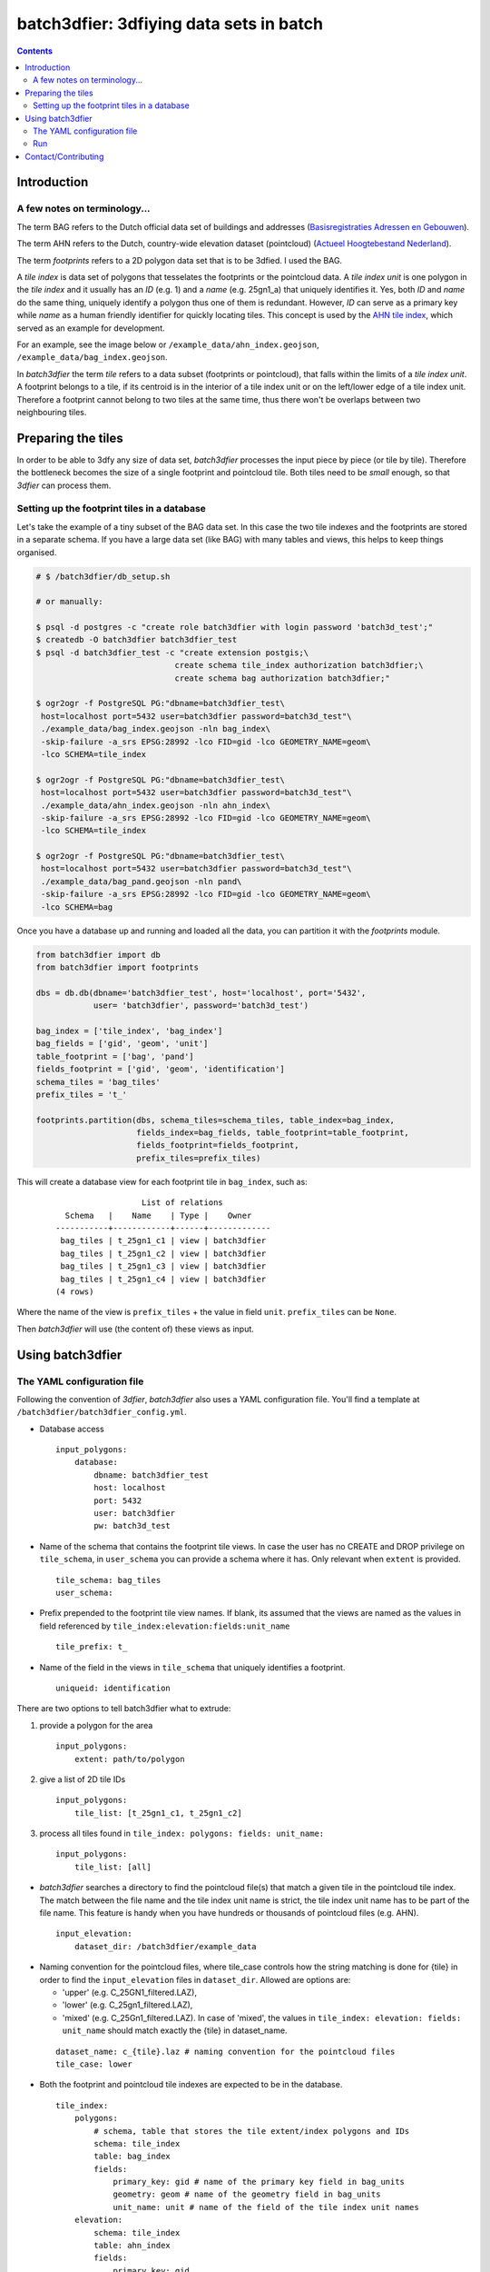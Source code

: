 ========================================
batch3dfier: 3dfiying data sets in batch
========================================

.. Contents::

Introduction
============

A few notes on terminology...
-----------------------------

The term BAG refers to the Dutch official data set of buildings and addresses (`Basisregistraties Adressen en Gebouwen <https://www.kadaster.nl/basisregistratie-gebouwen>`__).

The term AHN refers to the Dutch, country-wide elevation dataset (pointcloud) (`Actueel Hoogtebestand Nederland <http://www.ahn.nl/>`__).

The term *footprints* refers to a 2D polygon data set that is to be 3dfied. I used the BAG.

A *tile index* is data set of polygons that tesselates the footprints or the pointcloud data. A *tile index unit* is one polygon in the *tile index* and it usually has an *ID* (e.g. 1) and a *name* (e.g. 25gn1_a) that uniquely identifies it. Yes, both *ID* and *name* do the same thing, uniquely identify a polygon thus one of them is redundant. However, *ID* can serve as a primary key while *name* as a human friendly identifier for quickly locating tiles. This concept is used by the `AHN tile index <http://www.ahn.nl/binaries/content/assets/ahn-nl/downloads/ahn_units.zip>`__, which served as an example for development.

For an example, see the image below or ``/example_data/ahn_index.geojson``, ``/example_data/bag_index.geojson``.

.. image:: https://github.com/balazsdukai/batch3dfier/blob/release/0.5.0/doc/tile_index.png
    :align: center

In *batch3dfier* the term *tile* refers to a data subset (footprints or pointcloud), that falls within the limits of a *tile index unit*. A footprint belongs to a tile, if its centroid is in the interior of a tile index unit or on the left/lower edge of a tile index unit. Therefore a footprint cannot belong to two tiles at the same time, thus there won't be overlaps between two neighbouring tiles.


Preparing the tiles
===================

In order to be able to 3dfy any size of data set, *batch3dfier* processes the input piece by piece (or tile by tile). Therefore the bottleneck becomes the size of a single footprint and pointcloud tile. Both tiles need to be *small* enough, so that *3dfier* can process them.


Setting up the footprint tiles in a database
--------------------------------------------

Let's take the example of a tiny subset of the BAG data set. In this case the two tile indexes and the footprints are stored in a separate schema. If you have a large data set (like BAG) with many tables and views, this helps to keep things organised.

.. code-block:: sh

        # $ /batch3dfier/db_setup.sh
        
        # or manually:
        
        $ psql -d postgres -c "create role batch3dfier with login password 'batch3d_test';"
        $ createdb -O batch3dfier batch3dfier_test 
        $ psql -d batch3dfier_test -c "create extension postgis;\
                                     create schema tile_index authorization batch3dfier;\
                                     create schema bag authorization batch3dfier;"
        
        $ ogr2ogr -f PostgreSQL PG:"dbname=batch3dfier_test\
         host=localhost port=5432 user=batch3dfier password=batch3d_test"\
         ./example_data/bag_index.geojson -nln bag_index\
         -skip-failure -a_srs EPSG:28992 -lco FID=gid -lco GEOMETRY_NAME=geom\
         -lco SCHEMA=tile_index
         
        $ ogr2ogr -f PostgreSQL PG:"dbname=batch3dfier_test\
         host=localhost port=5432 user=batch3dfier password=batch3d_test"\
         ./example_data/ahn_index.geojson -nln ahn_index\
         -skip-failure -a_srs EPSG:28992 -lco FID=gid -lco GEOMETRY_NAME=geom\
         -lco SCHEMA=tile_index
         
        $ ogr2ogr -f PostgreSQL PG:"dbname=batch3dfier_test\
         host=localhost port=5432 user=batch3dfier password=batch3d_test"\
         ./example_data/bag_pand.geojson -nln pand\
         -skip-failure -a_srs EPSG:28992 -lco FID=gid -lco GEOMETRY_NAME=geom\
         -lco SCHEMA=bag

Once you have a database up and running and loaded all the data, you can partition it with the `footprints` module.

.. code-block:: python

        from batch3dfier import db
        from batch3dfier import footprints
        
        dbs = db.db(dbname='batch3dfier_test', host='localhost', port='5432',
                    user= 'batch3dfier', password='batch3d_test')
        
        bag_index = ['tile_index', 'bag_index']
        bag_fields = ['gid', 'geom', 'unit']
        table_footprint = ['bag', 'pand']
        fields_footprint = ['gid', 'geom', 'identification']
        schema_tiles = 'bag_tiles'
        prefix_tiles = 't_'
          
        footprints.partition(dbs, schema_tiles=schema_tiles, table_index=bag_index,
                             fields_index=bag_fields, table_footprint=table_footprint,
                             fields_footprint=fields_footprint,
                             prefix_tiles=prefix_tiles)

This will create a database view for each footprint tile in ``bag_index``, such as:

    ::
    
                          List of relations
          Schema   |    Name    | Type |    Owner    
        -----------+------------+------+-------------
         bag_tiles | t_25gn1_c1 | view | batch3dfier
         bag_tiles | t_25gn1_c2 | view | batch3dfier
         bag_tiles | t_25gn1_c3 | view | batch3dfier
         bag_tiles | t_25gn1_c4 | view | batch3dfier
        (4 rows)

Where the name of the view is ``prefix_tiles`` + the value in field ``unit``. ``prefix_tiles`` can be ``None``.

Then *batch3dfier* will use (the content of) these views as input. 

Using batch3dfier
=================

The YAML configuration file
---------------------------

Following the convention of *3dfier*, *batch3dfier* also uses a YAML configuration file. You'll find a template at ``/batch3dfier/batch3dfier_config.yml``.

-   Database access

    ::
    
        input_polygons:
            database:
                dbname: batch3dfier_test
                host: localhost
                port: 5432
                user: batch3dfier
                pw: batch3d_test

-   Name of the schema that contains the footprint tile views. In case the user has no CREATE and DROP privilege on ``tile_schema``, in ``user_schema`` you can provide a schema where it has. Only relevant when ``extent`` is provided.

    ::
    
        tile_schema: bag_tiles 
        user_schema:
        
-   Prefix prepended to the footprint tile view names. If blank, its assumed that the views are named as the values in field referenced by ``tile_index:elevation:fields:unit_name``

    ::
    
        tile_prefix: t_
    
-   Name of the field in the views in ``tile_schema`` that uniquely identifies a footprint.

    ::
    
        uniqueid: identification
    
There are two options to tell batch3dfier what to extrude:

1. provide a polygon for the area

   ::

       input_polygons:
           extent: path/to/polygon

2. give a list of 2D tile IDs

   ::

       input_polygons:
           tile_list: [t_25gn1_c1, t_25gn1_c2]
           
3. process all tiles found in ``tile_index: polygons: fields: unit_name:``

   ::

       input_polygons:
           tile_list: [all]
           

-   *batch3dfier* searches a directory to find the pointcloud file(s) that match a given tile in the pointcloud tile index. The match between the file name and the tile index unit name is strict, the tile index unit name has to be part of the file name. This feature is handy when you have hundreds or thousands of pointcloud files (e.g. AHN).

   ::
   
       input_elevation:
           dataset_dir: /batch3dfier/example_data
            
-   Naming convention for the pointcloud files, where tile_case controls how the string matching is done for {tile} in order to find the ``input_elevation`` files in ``dataset_dir``. Allowed are options are:

    -   'upper' (e.g. C_25GN1_filtered.LAZ),
    -   'lower' (e.g. C_25gn1_filtered.LAZ),
    -   'mixed' (e.g. C_25Gn1_filtered.LAZ). In case of 'mixed', the values in ``tile_index: elevation: fields: unit_name`` should match exactly the {tile} in dataset_name.
    
   ::
   
        dataset_name: c_{tile}.laz # naming convention for the pointcloud files
        tile_case: lower
    
-   Both the footprint and pointcloud tile indexes are expected to be in the database.

    ::
    
        tile_index:
            polygons:
                # schema, table that stores the tile extent/index polygons and IDs
                schema: tile_index
                table: bag_index
                fields:
                    primary_key: gid # name of the primary key field in bag_units
                    geometry: geom # name of the geometry field in bag_units
                    unit_name: unit # name of the field of the tile index unit names
            elevation: 
                schema: tile_index
                table: ahn_index
                fields:
                    primary_key: gid
                    geometry: geom
                    unit_name: unit

-   Output format for the 3dfied tiles, and the directory where to put them.

    ::
    
        output:
            format: OBJ 
            dir: /Data/3DBAG

-   Location of the *3dfier* executable.

    ::
    
        path_3dfier: opt/3dfier/build/3dfier 


Run
---

-   Run *batch3dfier* from the command line:

    ``batch3dfy ./batch3dfier_config.yml``

    Where ``batch3dfier_config.yml`` is the YAML configuration file that *batch3dfier* uses (similarly to *3dfier*).

-   Get help:

    ``batch3dfy -h``

-   In order to process several tiles efficiently *batch3dfier* starts 3 concurrent threads by default, each of them processing a single tile at a time. Set the number of threads:

    ``batch3dfy -t 4 ./batch3dfier_config.yml``

Contact/Contributing
====================

-   Contact

You can send me an e-mail at balazs.dukai AT gmail DOT com (please head your subject with [batch3dfier]).

-   Contributing

The development is still in early stages, thus things can change drastically. Nevertheless, issues, comments, pull request are very welcome. Take a look at `the issue on v1.0.0 <https://github.com/balazsdukai/batch3dfier/issues/1>`__ if you want a hint where to start.

Testing, testing, testing. Always appreciated.





